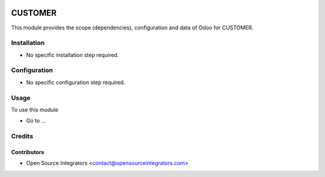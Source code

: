 .. image:: https://img.shields.io/badge/licence-AGPL--3-blue.svg
    :target: http://www.gnu.org/licenses/agpl-3.0-standalone.html
    :alt: License: AGPL-3

========
CUSTOMER
========

This module provides the scope (dependencies), configuration and data of Odoo for CUSTOMER.

Installation
============

* No specific installation step required.

Configuration
=============

* No specific configuration step required.

Usage
=====

To use this module

* Go to ...

Credits
=======

Contributors
------------

* Open Source Integrators <contact@opensourceintegrators.com>